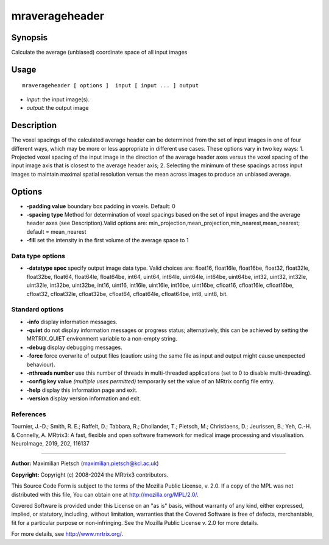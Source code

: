 .. _mraverageheader:

mraverageheader
===================

Synopsis
--------

Calculate the average (unbiased) coordinate space of all input images

Usage
--------

::

    mraverageheader [ options ]  input [ input ... ] output

-  *input*: the input image(s).
-  *output*: the output image

Description
-----------

The voxel spacings of the calculated average header can be determined from the set of input images in one of four different ways, which may be more or less appropriate in different use cases. These options vary in two key ways: 1. Projected voxel spacing of the input image in the direction of the average header axes versus the voxel spacing of the input image axis that is closest to the average header axis; 2. Selecting the minimum of these spacings across input images to maintain maximal spatial resolution versus the mean across images to produce an unbiased average.

Options
-------

-  **-padding value**  boundary box padding in voxels. Default: 0

-  **-spacing type** Method for determination of voxel spacings based on the set of input images and the average header axes (see Description).Valid options are: min_projection,mean_projection,min_nearest,mean_nearest; default = mean_nearest

-  **-fill** set the intensity in the first volume of the average space to 1

Data type options
^^^^^^^^^^^^^^^^^

-  **-datatype spec** specify output image data type. Valid choices are: float16, float16le, float16be, float32, float32le, float32be, float64, float64le, float64be, int64, uint64, int64le, uint64le, int64be, uint64be, int32, uint32, int32le, uint32le, int32be, uint32be, int16, uint16, int16le, uint16le, int16be, uint16be, cfloat16, cfloat16le, cfloat16be, cfloat32, cfloat32le, cfloat32be, cfloat64, cfloat64le, cfloat64be, int8, uint8, bit.

Standard options
^^^^^^^^^^^^^^^^

-  **-info** display information messages.

-  **-quiet** do not display information messages or progress status; alternatively, this can be achieved by setting the MRTRIX_QUIET environment variable to a non-empty string.

-  **-debug** display debugging messages.

-  **-force** force overwrite of output files (caution: using the same file as input and output might cause unexpected behaviour).

-  **-nthreads number** use this number of threads in multi-threaded applications (set to 0 to disable multi-threading).

-  **-config key value** *(multiple uses permitted)* temporarily set the value of an MRtrix config file entry.

-  **-help** display this information page and exit.

-  **-version** display version information and exit.

References
^^^^^^^^^^

Tournier, J.-D.; Smith, R. E.; Raffelt, D.; Tabbara, R.; Dhollander, T.; Pietsch, M.; Christiaens, D.; Jeurissen, B.; Yeh, C.-H. & Connelly, A. MRtrix3: A fast, flexible and open software framework for medical image processing and visualisation. NeuroImage, 2019, 202, 116137

--------------



**Author:** Maximilian Pietsch (maximilian.pietsch@kcl.ac.uk)

**Copyright:** Copyright (c) 2008-2024 the MRtrix3 contributors.

This Source Code Form is subject to the terms of the Mozilla Public
License, v. 2.0. If a copy of the MPL was not distributed with this
file, You can obtain one at http://mozilla.org/MPL/2.0/.

Covered Software is provided under this License on an "as is"
basis, without warranty of any kind, either expressed, implied, or
statutory, including, without limitation, warranties that the
Covered Software is free of defects, merchantable, fit for a
particular purpose or non-infringing.
See the Mozilla Public License v. 2.0 for more details.

For more details, see http://www.mrtrix.org/.


